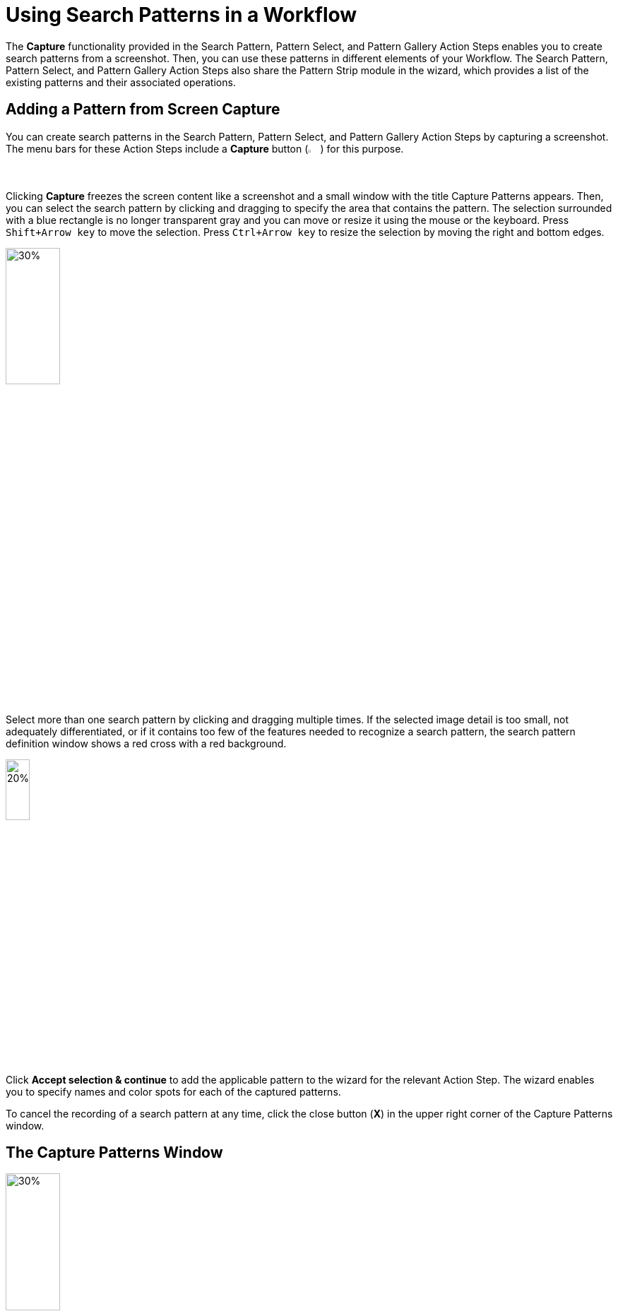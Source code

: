 = Using Search Patterns in a Workflow 

The *Capture* functionality provided in the Search Pattern, Pattern Select, and Pattern Gallery Action Steps enables you to create search patterns from a screenshot. Then, you can use these patterns in different elements of your Workflow. The Search Pattern, Pattern Select, and Pattern Gallery Action Steps also share the Pattern Strip module in the wizard, which provides a list of the existing patterns and their associated operations.

[[add-pattern-from-screen-capture]]
== Adding a Pattern from Screen Capture

You can create search patterns in the Search Pattern, Pattern Select, and Pattern Gallery Action Steps by capturing a screenshot. The menu bars for these Action Steps include a *Capture* button (image:capture-button-icon.png[2%, 2%, The Capture button.]) for this purpose. 

Clicking *Capture* freezes the screen content like a screenshot and a small window with the title Capture Patterns appears. Then, you can select the search pattern by clicking and dragging to specify the area that contains the pattern. The selection surrounded with a blue rectangle is no longer transparent gray and you can move or resize it using the mouse or the keyboard. Press `Shift+Arrow key` to move the selection. Press `Ctrl+Arrow key` to resize the selection by moving the right and bottom edges.

image:search-pattern-capture.png[30%, 30%, The capture area of a search pattern.]

Select more than one search pattern by clicking and dragging multiple times. If the selected image detail is too small, not adequately differentiated, or if it contains too few of the features needed to recognize a search pattern, the search pattern definition window shows a red cross with a red background.

image::incorrect-search-pattern.png[20%, 20%, The search pattern area shows a red cross, which indicates that the selection is not suitable as a search pattern.]

Click *Accept selection & continue* to add the applicable pattern to the wizard for the relevant Action Step. The wizard enables you to specify names and color spots for each of the captured patterns.

To cancel the recording of a search pattern at any time, click the close button (*X*) in the upper right corner of the Capture Patterns window. 

== The Capture Patterns Window 

image::capture-patterns-window.png[30%, 30%, The Capture Patterns window]

* *Unfreeze screen* 
+
Releases the frozen screen so that changes can be made on the screen again.
* *Define Search Area* 
+
Enables you to reduce the search area from full screen to a smaller area by clicking and dragging the mouse. The selection is transparent red with a red border. When defining the search area, you can unfreeze and refreeze the screen.
* *Reuse last defined Search Area* 
+
Enables you to reuse a search area defined in a previous capture. This option shows only if you already defined a search area when setting up the Workflow. 
* *Accept selection & continue* 
+
Adds the selection into the wizard for the corresponding Action Step and then returns to that Action Step.

After you capture at least one search pattern, the *Delete selected pattern* option shows. This option removes the border around the previously selected pattern (or the last search area defined).

=== Unfreeze Screen 

When you click *Unfreeze screen* the Capture Patterns window changes as follows:

image::take-a-screenshot-window.png[30%, 30%, The Take a screenshot window that shows after clicking Unfreeze Screen.]

* *Capture screen* 
+
Freezes the screen image again so that the pattern can be captured. 
* *Capture screen with delay* 
+
Starts the timer. After a delay, the screen image refreezes and the Capture Patterns window reappears.

[[using-color-spot-with-search-patterns]]
== Using Color Spot with Search Patterns

By default, RPA Builder only captures the pattern features for search patterns and color plays no role in pattern-based searches. However, sometimes you may find that it is necessary to determine when the color in a certain position in the search pattern is correct. For example, the text of an error message needs to be in red, or a traffic light symbol needs to appear green rather than yellow or red. In order to guarantee this, there is an option to define a Color Spot for a Search Pattern. In the case of a Search Pattern with Color Spot, the pattern-based image search is successful only if the color in a defined position matches a predefined color.

When you hover a search pattern in the wizard for the relevant Action Step, an overlay menu bar shows at the end of the image. 

image:search-pattern-icons.png[20%, 20%, A search pattern with the overlay menu that shows the available actions.]

Click the *Color Spot Picker* (image:color-picker-icon.png[2%, 2%, The Color Spot Picker button.]) to open a window where you can select the color spot to use with the search pattern.

image:color-spot-picker-window.png[60%, 60%, The Color Spot Picker window.]

As you move the mouse over the image, the *Live values* section updates showing the following information: 

* *Color*
+
The color value, expressed in RGB color values (`R:255`, `G:255`, `B:255`), for the current image coordinates. 
* *Coordinates*
+
The image coordinates based on the current position of the mouse, indicated in `x;y` coordinates being `0;0` the upper-left corner of the image.

To define the current selection as a Color Spot, either click the left mouse button or press `Insert` or `Space` on the keyboard. 

To delete the Color Spot, use the `Delete` or `Backspace` key.

When you select a Color Spot, it shows in the *Selected Color Spot* section on the left side of the window. 

image:color-spot-picker-window-selected-color.png[60%, 60%, The Color Spot Picker window showing a selected color.]

The following settings lessen the restrictions on Color Spots:

* *Compare Radius (in pixels)* 
+
Determines the radius around the specified position for the Color Spot in which the specified color must be found. There is a graphical representation of this radius next to the input field.
* *Color Fuzziness (in bits)* 
+
Determines the color deviation which is permitted for each RGB color channel. Use this option to specify how many low-order digits in the binary 8-digit color code can be ignored when comparing the color.

[[pattern-strip]]
== The Pattern Strip Module

Pattern Strip is a UI module that is used across all the wizards for the Search Pattern, Pattern Select, and Pattern Gallery Action Steps. The Pattern Strip consists of a list of Search Patterns, the associated options, and a menu bar. The menu bar buttons vary according to the Action Step and the quantity and selection status of the search patterns.

.Pattern Strip for the Pattern Gallery Action Step:
image:pattern-strip-pattern-gallery.png[75%, 75%, The Pattern Strip module for the Pattern Gallery Action Step.]

.Pattern Strip for the Pattern Select Action Step:
image:pattern-strip-pattern-select.png[75%, 75%, The Pattern Strip module for the Pattern Select Action Step.]

Use the mouse to click and select search patterns. A white check mark appears on a blue background in the top-right corner to highlight a selected item. Click again to undo the selection.

Buttons for functions relating only to the selected patterns appear on the menu bar only if at least one pattern is selected.

=== Menu Bar

The Pattern Strip menu bar has general buttons that show in all related Action Steps and buttons that are specific to the Search Pattern, Pattern Select, and Pattern Gallery Action Steps. The following table shows the button images, names, descriptions, and also in which of the related Action Steps they are available:  

[%header,cols="1a,7a,1a,1a,1a"]
|===
^.^| Button | Name and Description ^.^| Pattern Gallery ^.^| Pattern Select ^.^| Search Pattern 
^.^| image:add-from-gallery-button-icon.png[25%, 25%, The Add from Gallery button.] | *Add from Gallery*: Enables you to add existing patterns from the Pattern Gallery. |  ^.^| Yes ^.^| Yes 
^.^| image:add-pattern-group-button-icon.png[25%, 25%, The Add Pattern Group button.] | *Add Pattern Group*: Creates a new pattern group which enables you to group patterns based on different criteria and perform group operations.  ^.^| Yes |  |
^.^| image:capture-button-icon.png[25%, 25%, The Capture button.] | *Capture*: Enables you to create a new pattern from a screen capture. ^.^| Yes ^.^| Yes ^.^| Yes 
^.^| image:clear-selection-button-icon.png[25%, 25%, The Clear selection button.] | *Clear Selection*: Removes all selections so that no image is selected. ^.^| Yes ^.^| Yes ^.^| Yes 
^.^| image:copy-button-icon.png[25%, 25%, The Copy button.] | *Copy*: Copies the selected patterns to the specified pattern group. ^.^| Yes |  |  
^.^| image:delete-selection-button-icon.png[25%, 25%, The Delete Selection button.] | *Delete Selection*: Deletes the selected patterns. ^.^| Yes ^.^| Yes ^.^| Yes 
^.^| image:delete-unused-button-icon.png[25%, 25%, The Delete Unused button.] | *Delete Unused*: Deletes the patterns that are not being used by any Action Steps. ^.^| Yes |  |  
^.^| image:link-group-button-icon.png[25%, 25%, The Link Group button.] | *Link Group*: Selects a Pattern Group and all search patterns included in that group. If the search patterns inside the linked group change, those changes are also reflected here. |  ^.^| Yes ^.^| Yes 
^.^| image:move-button-icon.png[25%, 25%, The Move button.] | *Move*: In the Pattern Gallery, moves the selected patterns to the specified pattern group. In Search Pattern and Pattern Select, moves the selected patterns to the specified to either the Regular, Ignored, or Excluded sections. ^.^| Yes ^.^| Yes ^.^| Yes 
^.^| image:select-all-button-icon.png[25%, 25%, The Select All button.] | *Select All*: Selects all patterns in the current pattern group. ^.^| Yes |  |  
^.^| image:show-usage-button-icon.png[25%, 25%, The Show Usage button.] | *Show Usage*: Shows which Action Steps are using the currently selected patterns. ^.^| Yes |  |  
|===

=== Filtering for Pattern Names and Zooming Search Pattern Images 

image::search-pattern-filter-and-zoom.png[30%, 30%, The Filter box and the Zoom In and Zoom out buttons.]

The Pattern Gallery includes filter options in the main menu bar. Search Pattern and Pattern Select Action Steps show filter options at the beginning of the *Search Patterns* section in a separate menu bar and apply to all Pattern Strips in the wizard equally.

Entering text into the *Filter...* field hides all patterns in the subsequent sections of the wizard with names that do not contain the specified text. Filtering is applied as you type each letter. The filter text may appear in any position within the pattern name, but must be contiguous to be considered a match. 

For example: Consider a Search Pattern Action Step that contains search patterns with the following names `House`, `House1`, `Mouse`, and `Mouse1`. 

* If you type `use` in the filter, all images show. 
* If you type `1`, only `House1` and `Mouse1` show.
* If you type `H`, only `House` and `House1` show.

The *Zoom Out* (image:zoom-out-icon.png[2%, 2%, The Zoom Out button.]) and *Zoom In* (image:zoom-in-icon.png[2%, 2%, The Zoom In button.]) buttons make all pattern images in the wizard either smaller or larger.

=== Search Pattern Options 

When you position the mouse over a pattern, the following buttons appear:

image::search-pattern-icons.png[20%, 20%, A search pattern with the overlay menu that shows the available actions.]

* The *Edit* (image:edit-icon.png[2%, 2%, The Edit button.]) button enables you to rename the search pattern. Alternatively, you can click the name of the search pattern to rename it. This action also changes the name in the Pattern Gallery and all other Action Steps that use this pattern.
* The *Recapture Pattern* (image:capture-button-icon.png[2%, 2%, The Recapture Pattern button.]) button enables you to replace the pattern with a new screenshot. Recapturing the pattern ensure that both the pattern name and its position in the list remain the same. 
* The *Color Spot Picker* (image:color-picker-icon.png[2%, 2%, The Color Spot Picker button.]) button opens a window where you can select the Color Spot within the pattern. See xref:adding-a-pattern-from-screen-capture.adoc#using-color-spot-with-search-patterns[Using Color Spot with Search Patterns] for additional details about the Color Spot functionality. 
* The *Delete Pattern* (image:delete-unused-button-icon.png[2%, 2%, The Delete Pattern button.]) button deletes the pattern. You can also delete a selected pattern using the  *Delete Selection* (image:delete-selection-button-icon.png[2%, 2%, The Delete Selection button.]) button from the menu bar. 

== See Also 

* xref:toolbox-general-pattern-gallery.adoc[Pattern Gallery]
* xref:toolbox-flow-control-pattern-select.adoc[Pattern Select]
* xref:toolbox-checks-search-pattern.adoc[Search Pattern]